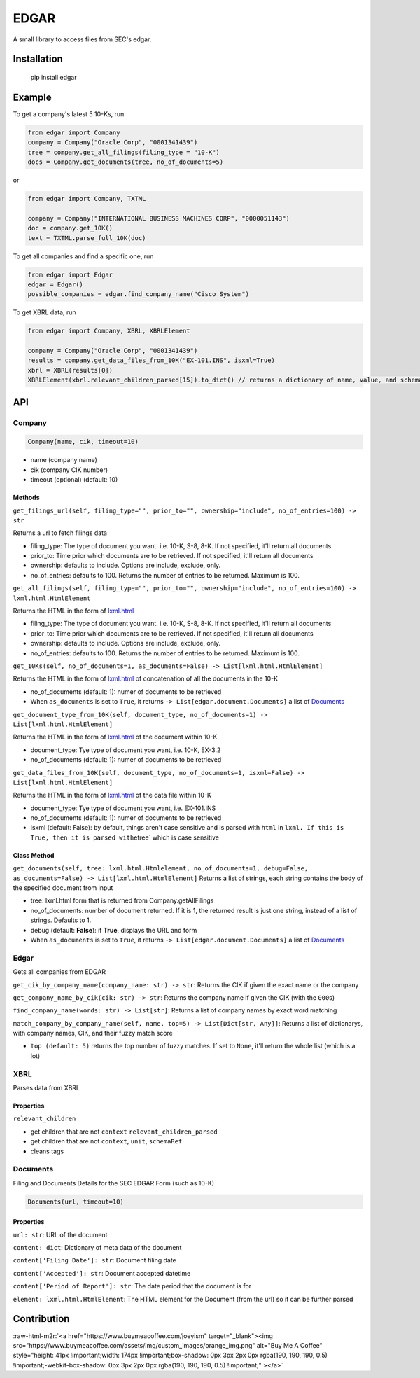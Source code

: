 .. role:: raw-html-m2r(raw)
   :format: html


EDGAR
=====

A small library to access files from SEC's edgar.

Installation
------------

..

     pip install edgar


Example
-------

To get a company's latest 5 10-Ks, run

.. code-block:: python

   from edgar import Company
   company = Company("Oracle Corp", "0001341439")
   tree = company.get_all_filings(filing_type = "10-K")
   docs = Company.get_documents(tree, no_of_documents=5)

or

.. code-block:: python

   from edgar import Company, TXTML

   company = Company("INTERNATIONAL BUSINESS MACHINES CORP", "0000051143")
   doc = company.get_10K()
   text = TXTML.parse_full_10K(doc)

To get all companies and find a specific one, run

.. code-block:: python

   from edgar import Edgar
   edgar = Edgar()
   possible_companies = edgar.find_company_name("Cisco System")

To get XBRL data, run

.. code-block:: python

   from edgar import Company, XBRL, XBRLElement

   company = Company("Oracle Corp", "0001341439")
   results = company.get_data_files_from_10K("EX-101.INS", isxml=True)
   xbrl = XBRL(results[0])
   XBRLElement(xbrl.relevant_children_parsed[15]).to_dict() // returns a dictionary of name, value, and schemaRef

API
---

Company
^^^^^^^

.. code-block:: python

   Company(name, cik, timeout=10)


* name (company name)
* cik (company CIK number)
* timeout (optional) (default: 10)

Methods
~~~~~~~

``get_filings_url(self, filing_type="", prior_to="", ownership="include", no_of_entries=100) -> str``

Returns a url to fetch filings data


* filing_type: The type of document you want. i.e. 10-K, S-8, 8-K. If not specified, it'll return all documents
* prior_to: Time prior which documents are to be retrieved. If not specified, it'll return all documents
* ownership: defaults to include. Options are include, exclude, only.
* no_of_entries: defaults to 100. Returns the number of entries to be returned. Maximum is 100.

``get_all_filings(self, filing_type="", prior_to="", ownership="include", no_of_entries=100) -> lxml.html.HtmlElement``

Returns the HTML in the form of `lxml.html <http://lxml.de/lxmlhtml.html>`_


* filing_type: The type of document you want. i.e. 10-K, S-8, 8-K. If not specified, it'll return all documents
* prior_to: Time prior which documents are to be retrieved. If not specified, it'll return all documents
* ownership: defaults to include. Options are include, exclude, only.
* no_of_entries: defaults to 100. Returns the number of entries to be returned. Maximum is 100.

``get_10Ks(self, no_of_documents=1, as_documents=False) -> List[lxml.html.HtmlElement]``

Returns the HTML in the form of `lxml.html <http://lxml.de/lxmlhtml.html>`_ of concatenation of all the documents in the 10-K


* no_of_documents (default: 1): numer of documents to be retrieved
* When ``as_documents`` is set to ``True``\ , it returns ``-> List[edgar.document.Documents]`` a list of `Documents <#documents>`_

``get_document_type_from_10K(self, document_type, no_of_documents=1) -> List[lxml.html.HtmlElement]``

Returns the HTML in the form of `lxml.html <http://lxml.de/lxmlhtml.html>`_ of the document within 10-K


* document_type: Tye type of document you want, i.e. 10-K, EX-3.2
* no_of_documents (default: 1): numer of documents to be retrieved

``get_data_files_from_10K(self, document_type, no_of_documents=1, isxml=False) -> List[lxml.html.HtmlElement]``

Returns the HTML in the form of `lxml.html <http://lxml.de/lxmlhtml.html>`_ of the data file within 10-K


* document_type: Tye type of document you want, i.e. EX-101.INS
* no_of_documents (default: 1): numer of documents to be retrieved
* isxml (default: False): by default, things aren't case sensitive and is parsed with ``html`` in ``lxml. If this is True, then it is parsed with``\ etree` which is case sensitive

Class Method
~~~~~~~~~~~~

``get_documents(self, tree: lxml.html.Htmlelement, no_of_documents=1, debug=False, as_documents=False) -> List[lxml.html.HtmlElement]`` Returns a list of strings, each string contains the body of the specified document from input


* tree: lxml.html form that is returned from Company.getAllFilings
* no_of_documents: number of document returned. If it is 1, the returned result is just one string, instead of a list of strings. Defaults to 1.
* debug (default: **False**\ ): if **True**\ , displays the URL and form
* When ``as_documents`` is set to ``True``\ , it returns ``-> List[edgar.document.Documents]`` a list of `Documents <#documents>`_

Edgar
^^^^^

Gets all companies from EDGAR

``get_cik_by_company_name(company_name: str) -> str``\ : Returns the CIK if given the exact name or the company

``get_company_name_by_cik(cik: str) -> str``\ : Returns the company name if given the CIK (with the ``000``\ s) 

``find_company_name(words: str) -> List[str]``\ : Returns a list of company names by exact word matching

``match_company_by_company_name(self, name, top=5) -> List[Dict[str, Any]]``\ : Returns a list of dictionarys, with company names, CIK, and their fuzzy match score


* ``top (default: 5)`` returns the top number of fuzzy matches. If set to ``None``\ , it'll return the whole list (which is a lot)

XBRL
^^^^

Parses data from XBRL

Properties
~~~~~~~~~~

``relevant_children``


* get children that are not ``context``
  ``relevant_children_parsed``
* get children that are not ``context``\ , ``unit``\ , ``schemaRef``
* cleans tags

Documents
^^^^^^^^^

Filing and Documents Details for the SEC EDGAR Form (such as 10-K)

.. code-block:: python

   Documents(url, timeout=10)

Properties
~~~~~~~~~~

``url: str``\ : URL of the document

``content: dict``\ : Dictionary of meta data of the document

``content['Filing Date']: str``\ : Document filing date

``content['Accepted']: str``\ : Document accepted datetime

``content['Period of Report']: str``\ : The date period that the document is for

``element: lxml.html.HtmlElement``\ : The HTML element for the Document (from the url) so it can be further parsed

Contribution
------------

:raw-html-m2r:`<a href="https://www.buymeacoffee.com/joeyism" target="_blank"><img src="https://www.buymeacoffee.com/assets/img/custom_images/orange_img.png" alt="Buy Me A Coffee" style="height: 41px !important;width: 174px !important;box-shadow: 0px 3px 2px 0px rgba(190, 190, 190, 0.5) !important;-webkit-box-shadow: 0px 3px 2px 0px rgba(190, 190, 190, 0.5) !important;" ></a>`
